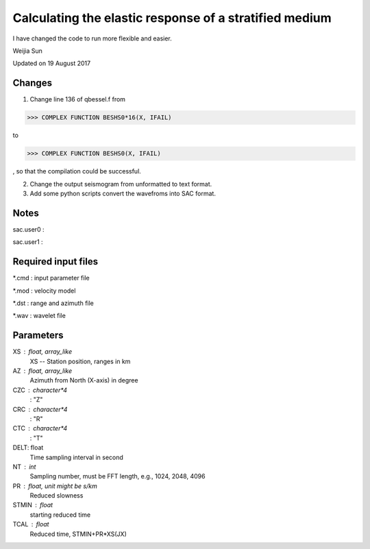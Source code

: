 *******************************************************
Calculating the elastic response of a stratified medium
*******************************************************

I have changed the code to run more flexible and easier.

Weijia Sun

Updated on 19 August 2017

Changes
-------
1. Change line 136 of qbessel.f from

>>> COMPLEX FUNCTION BESHS0*16(X, IFAIL)

to

>>> COMPLEX FUNCTION BESHS0(X, IFAIL)

, so that the compilation could be successful.

2. Change the output seismogram from unformatted to text format.

3. Add some python scripts convert the wavefroms into SAC format.

Notes
-----
sac.user0 : 

sac.user1 : 

Required input files
--------------------
*.cmd : input parameter file

*.mod : velocity model

*.dst : range and azimuth file

*.wav : wavelet file

Parameters
----------
XS : float, array_like
	XS -- Station position, ranges in km
	
AZ : float, array_like
	Azimuth from North (X-axis) in degree
	
CZC : character*4
	: "Z"
	
CRC : character*4
	: "R"

CTC : character*4
	: "T"
	
DELT: float
	Time sampling interval in second

NT : int
	Sampling number, must be FFT length, e.g., 1024, 2048, 4096
	
PR : float, unit might be s/km
	Reduced slowness
	
STMIN : float
	starting reduced time
	
TCAL : float
	Reduced time, STMIN+PR*XS(JX)

	
